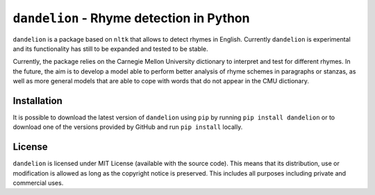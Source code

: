 ===========================================
 ``dandelion`` - Rhyme detection in Python
===========================================

``dandelion`` is a package based on ``nltk`` that allows to detect rhymes in
English. Currently ``dandelion`` is experimental and its functionality has
still to be expanded and tested to be stable.

Currently, the package relies on the Carnegie Mellon University dictionary to
interpret and test for different rhymes. In the future, the aim is to develop a
model able to perform better analysis of rhyme schemes in paragraphs or
stanzas, as well as more general models that are able to cope with words that
do not appear in the CMU dictionary.

Installation
============

It is possible to download the latest version of ``dandelion`` using ``pip`` by
running ``pip install dandelion`` or to download one of the versions provided
by GitHub and run ``pip install`` locally.

License
=======

``dandelion`` is licensed under MIT License (available with the source code).
This means that its distribution, use or modification is allowed as long as the
copyright notice is preserved. This includes all purposes including private and
commercial uses.
